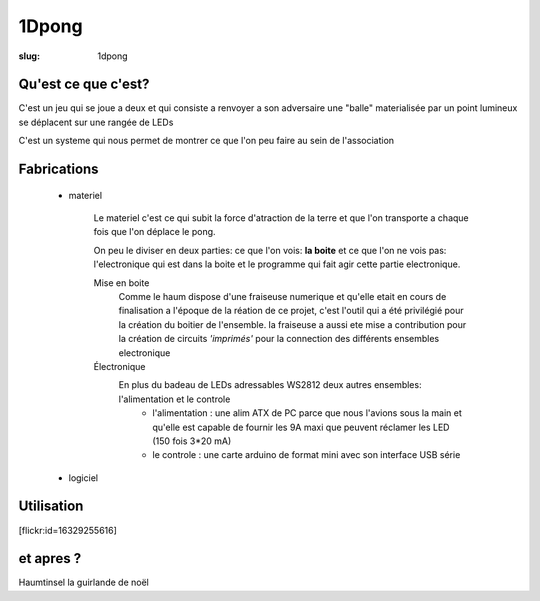 ======
1Dpong
======

:slug: 1dpong

Qu'est ce que c'est?
====================

C'est un jeu qui se joue a deux et qui consiste a renvoyer a son adversaire une "balle" materialisée par un point lumineux se déplacent sur une rangée de LEDs

C'est un systeme qui nous permet de montrer ce que l'on peu faire au sein de l'association


Fabrications
============

    - materiel

        Le materiel c'est ce qui subit la force d'atraction de la terre et que l'on transporte a chaque fois que l'on déplace le pong.
        
        On peu le diviser en deux parties: ce que l'on vois: **la boite** et ce que l'on ne vois pas:  l'electronique qui est dans la boite et le programme qui fait agir cette partie electronique.

        Mise en boite
            Comme le haum dispose d'une fraiseuse numerique et qu'elle etait en cours de finalisation a l'époque de la réation de ce projet, c'est l'outil qui a été privilégié pour la création du boitier de l'ensemble. la fraiseuse a aussi ete mise a contribution pour la création de circuits *'imprimés'* pour la connection des différents ensembles electronique

        Électronique
            En plus du badeau de LEDs adressables WS2812  deux autres ensembles: l'alimentation et le controle
                - l'alimentation : une alim ATX de PC parce que nous l'avions sous la main et qu'elle est capable de fournir les 9A maxi que peuvent réclamer les LED (150 fois 3*20 mA)
                - le controle : une carte arduino de format mini avec son interface USB série

    - logiciel

Utilisation
===========

[flickr:id=16329255616]

et apres ?
==========

Haumtinsel la guirlande de noël
